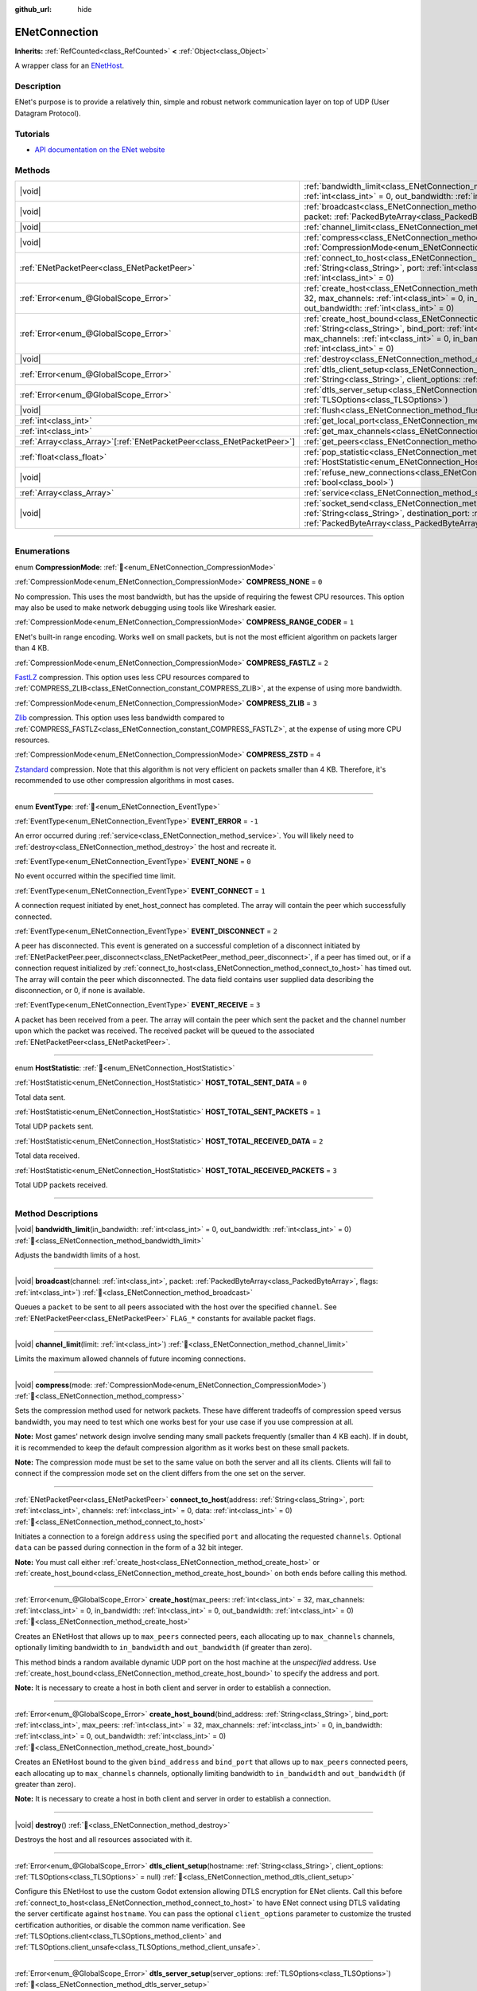 :github_url: hide

.. DO NOT EDIT THIS FILE!!!
.. Generated automatically from Redot engine sources.
.. Generator: https://github.com/Redot-Engine/redot-engine/tree/master/doc/tools/make_rst.py.
.. XML source: https://github.com/Redot-Engine/redot-engine/tree/master/modules/enet/doc_classes/ENetConnection.xml.

.. _class_ENetConnection:

ENetConnection
==============

**Inherits:** :ref:`RefCounted<class_RefCounted>` **<** :ref:`Object<class_Object>`

A wrapper class for an `ENetHost <http://enet.bespin.org/group__host.html>`__.

.. rst-class:: classref-introduction-group

Description
-----------

ENet's purpose is to provide a relatively thin, simple and robust network communication layer on top of UDP (User Datagram Protocol).

.. rst-class:: classref-introduction-group

Tutorials
---------

- `API documentation on the ENet website <http://enet.bespin.org/usergroup0.html>`__

.. rst-class:: classref-reftable-group

Methods
-------

.. table::
   :widths: auto

   +--------------------------------------------------------------------------+-------------------------------------------------------------------------------------------------------------------------------------------------------------------------------------------------------------------------------------------------------------------------------------------------------------------------------------+
   | |void|                                                                   | :ref:`bandwidth_limit<class_ENetConnection_method_bandwidth_limit>`\ (\ in_bandwidth\: :ref:`int<class_int>` = 0, out_bandwidth\: :ref:`int<class_int>` = 0\ )                                                                                                                                                                      |
   +--------------------------------------------------------------------------+-------------------------------------------------------------------------------------------------------------------------------------------------------------------------------------------------------------------------------------------------------------------------------------------------------------------------------------+
   | |void|                                                                   | :ref:`broadcast<class_ENetConnection_method_broadcast>`\ (\ channel\: :ref:`int<class_int>`, packet\: :ref:`PackedByteArray<class_PackedByteArray>`, flags\: :ref:`int<class_int>`\ )                                                                                                                                               |
   +--------------------------------------------------------------------------+-------------------------------------------------------------------------------------------------------------------------------------------------------------------------------------------------------------------------------------------------------------------------------------------------------------------------------------+
   | |void|                                                                   | :ref:`channel_limit<class_ENetConnection_method_channel_limit>`\ (\ limit\: :ref:`int<class_int>`\ )                                                                                                                                                                                                                                |
   +--------------------------------------------------------------------------+-------------------------------------------------------------------------------------------------------------------------------------------------------------------------------------------------------------------------------------------------------------------------------------------------------------------------------------+
   | |void|                                                                   | :ref:`compress<class_ENetConnection_method_compress>`\ (\ mode\: :ref:`CompressionMode<enum_ENetConnection_CompressionMode>`\ )                                                                                                                                                                                                     |
   +--------------------------------------------------------------------------+-------------------------------------------------------------------------------------------------------------------------------------------------------------------------------------------------------------------------------------------------------------------------------------------------------------------------------------+
   | :ref:`ENetPacketPeer<class_ENetPacketPeer>`                              | :ref:`connect_to_host<class_ENetConnection_method_connect_to_host>`\ (\ address\: :ref:`String<class_String>`, port\: :ref:`int<class_int>`, channels\: :ref:`int<class_int>` = 0, data\: :ref:`int<class_int>` = 0\ )                                                                                                              |
   +--------------------------------------------------------------------------+-------------------------------------------------------------------------------------------------------------------------------------------------------------------------------------------------------------------------------------------------------------------------------------------------------------------------------------+
   | :ref:`Error<enum_@GlobalScope_Error>`                                    | :ref:`create_host<class_ENetConnection_method_create_host>`\ (\ max_peers\: :ref:`int<class_int>` = 32, max_channels\: :ref:`int<class_int>` = 0, in_bandwidth\: :ref:`int<class_int>` = 0, out_bandwidth\: :ref:`int<class_int>` = 0\ )                                                                                            |
   +--------------------------------------------------------------------------+-------------------------------------------------------------------------------------------------------------------------------------------------------------------------------------------------------------------------------------------------------------------------------------------------------------------------------------+
   | :ref:`Error<enum_@GlobalScope_Error>`                                    | :ref:`create_host_bound<class_ENetConnection_method_create_host_bound>`\ (\ bind_address\: :ref:`String<class_String>`, bind_port\: :ref:`int<class_int>`, max_peers\: :ref:`int<class_int>` = 32, max_channels\: :ref:`int<class_int>` = 0, in_bandwidth\: :ref:`int<class_int>` = 0, out_bandwidth\: :ref:`int<class_int>` = 0\ ) |
   +--------------------------------------------------------------------------+-------------------------------------------------------------------------------------------------------------------------------------------------------------------------------------------------------------------------------------------------------------------------------------------------------------------------------------+
   | |void|                                                                   | :ref:`destroy<class_ENetConnection_method_destroy>`\ (\ )                                                                                                                                                                                                                                                                           |
   +--------------------------------------------------------------------------+-------------------------------------------------------------------------------------------------------------------------------------------------------------------------------------------------------------------------------------------------------------------------------------------------------------------------------------+
   | :ref:`Error<enum_@GlobalScope_Error>`                                    | :ref:`dtls_client_setup<class_ENetConnection_method_dtls_client_setup>`\ (\ hostname\: :ref:`String<class_String>`, client_options\: :ref:`TLSOptions<class_TLSOptions>` = null\ )                                                                                                                                                  |
   +--------------------------------------------------------------------------+-------------------------------------------------------------------------------------------------------------------------------------------------------------------------------------------------------------------------------------------------------------------------------------------------------------------------------------+
   | :ref:`Error<enum_@GlobalScope_Error>`                                    | :ref:`dtls_server_setup<class_ENetConnection_method_dtls_server_setup>`\ (\ server_options\: :ref:`TLSOptions<class_TLSOptions>`\ )                                                                                                                                                                                                 |
   +--------------------------------------------------------------------------+-------------------------------------------------------------------------------------------------------------------------------------------------------------------------------------------------------------------------------------------------------------------------------------------------------------------------------------+
   | |void|                                                                   | :ref:`flush<class_ENetConnection_method_flush>`\ (\ )                                                                                                                                                                                                                                                                               |
   +--------------------------------------------------------------------------+-------------------------------------------------------------------------------------------------------------------------------------------------------------------------------------------------------------------------------------------------------------------------------------------------------------------------------------+
   | :ref:`int<class_int>`                                                    | :ref:`get_local_port<class_ENetConnection_method_get_local_port>`\ (\ ) |const|                                                                                                                                                                                                                                                     |
   +--------------------------------------------------------------------------+-------------------------------------------------------------------------------------------------------------------------------------------------------------------------------------------------------------------------------------------------------------------------------------------------------------------------------------+
   | :ref:`int<class_int>`                                                    | :ref:`get_max_channels<class_ENetConnection_method_get_max_channels>`\ (\ ) |const|                                                                                                                                                                                                                                                 |
   +--------------------------------------------------------------------------+-------------------------------------------------------------------------------------------------------------------------------------------------------------------------------------------------------------------------------------------------------------------------------------------------------------------------------------+
   | :ref:`Array<class_Array>`\[:ref:`ENetPacketPeer<class_ENetPacketPeer>`\] | :ref:`get_peers<class_ENetConnection_method_get_peers>`\ (\ )                                                                                                                                                                                                                                                                       |
   +--------------------------------------------------------------------------+-------------------------------------------------------------------------------------------------------------------------------------------------------------------------------------------------------------------------------------------------------------------------------------------------------------------------------------+
   | :ref:`float<class_float>`                                                | :ref:`pop_statistic<class_ENetConnection_method_pop_statistic>`\ (\ statistic\: :ref:`HostStatistic<enum_ENetConnection_HostStatistic>`\ )                                                                                                                                                                                          |
   +--------------------------------------------------------------------------+-------------------------------------------------------------------------------------------------------------------------------------------------------------------------------------------------------------------------------------------------------------------------------------------------------------------------------------+
   | |void|                                                                   | :ref:`refuse_new_connections<class_ENetConnection_method_refuse_new_connections>`\ (\ refuse\: :ref:`bool<class_bool>`\ )                                                                                                                                                                                                           |
   +--------------------------------------------------------------------------+-------------------------------------------------------------------------------------------------------------------------------------------------------------------------------------------------------------------------------------------------------------------------------------------------------------------------------------+
   | :ref:`Array<class_Array>`                                                | :ref:`service<class_ENetConnection_method_service>`\ (\ timeout\: :ref:`int<class_int>` = 0\ )                                                                                                                                                                                                                                      |
   +--------------------------------------------------------------------------+-------------------------------------------------------------------------------------------------------------------------------------------------------------------------------------------------------------------------------------------------------------------------------------------------------------------------------------+
   | |void|                                                                   | :ref:`socket_send<class_ENetConnection_method_socket_send>`\ (\ destination_address\: :ref:`String<class_String>`, destination_port\: :ref:`int<class_int>`, packet\: :ref:`PackedByteArray<class_PackedByteArray>`\ )                                                                                                              |
   +--------------------------------------------------------------------------+-------------------------------------------------------------------------------------------------------------------------------------------------------------------------------------------------------------------------------------------------------------------------------------------------------------------------------------+

.. rst-class:: classref-section-separator

----

.. rst-class:: classref-descriptions-group

Enumerations
------------

.. _enum_ENetConnection_CompressionMode:

.. rst-class:: classref-enumeration

enum **CompressionMode**: :ref:`🔗<enum_ENetConnection_CompressionMode>`

.. _class_ENetConnection_constant_COMPRESS_NONE:

.. rst-class:: classref-enumeration-constant

:ref:`CompressionMode<enum_ENetConnection_CompressionMode>` **COMPRESS_NONE** = ``0``

No compression. This uses the most bandwidth, but has the upside of requiring the fewest CPU resources. This option may also be used to make network debugging using tools like Wireshark easier.

.. _class_ENetConnection_constant_COMPRESS_RANGE_CODER:

.. rst-class:: classref-enumeration-constant

:ref:`CompressionMode<enum_ENetConnection_CompressionMode>` **COMPRESS_RANGE_CODER** = ``1``

ENet's built-in range encoding. Works well on small packets, but is not the most efficient algorithm on packets larger than 4 KB.

.. _class_ENetConnection_constant_COMPRESS_FASTLZ:

.. rst-class:: classref-enumeration-constant

:ref:`CompressionMode<enum_ENetConnection_CompressionMode>` **COMPRESS_FASTLZ** = ``2``

`FastLZ <https://fastlz.org/>`__ compression. This option uses less CPU resources compared to :ref:`COMPRESS_ZLIB<class_ENetConnection_constant_COMPRESS_ZLIB>`, at the expense of using more bandwidth.

.. _class_ENetConnection_constant_COMPRESS_ZLIB:

.. rst-class:: classref-enumeration-constant

:ref:`CompressionMode<enum_ENetConnection_CompressionMode>` **COMPRESS_ZLIB** = ``3``

`Zlib <https://www.zlib.net/>`__ compression. This option uses less bandwidth compared to :ref:`COMPRESS_FASTLZ<class_ENetConnection_constant_COMPRESS_FASTLZ>`, at the expense of using more CPU resources.

.. _class_ENetConnection_constant_COMPRESS_ZSTD:

.. rst-class:: classref-enumeration-constant

:ref:`CompressionMode<enum_ENetConnection_CompressionMode>` **COMPRESS_ZSTD** = ``4``

`Zstandard <https://facebook.github.io/zstd/>`__ compression. Note that this algorithm is not very efficient on packets smaller than 4 KB. Therefore, it's recommended to use other compression algorithms in most cases.

.. rst-class:: classref-item-separator

----

.. _enum_ENetConnection_EventType:

.. rst-class:: classref-enumeration

enum **EventType**: :ref:`🔗<enum_ENetConnection_EventType>`

.. _class_ENetConnection_constant_EVENT_ERROR:

.. rst-class:: classref-enumeration-constant

:ref:`EventType<enum_ENetConnection_EventType>` **EVENT_ERROR** = ``-1``

An error occurred during :ref:`service<class_ENetConnection_method_service>`. You will likely need to :ref:`destroy<class_ENetConnection_method_destroy>` the host and recreate it.

.. _class_ENetConnection_constant_EVENT_NONE:

.. rst-class:: classref-enumeration-constant

:ref:`EventType<enum_ENetConnection_EventType>` **EVENT_NONE** = ``0``

No event occurred within the specified time limit.

.. _class_ENetConnection_constant_EVENT_CONNECT:

.. rst-class:: classref-enumeration-constant

:ref:`EventType<enum_ENetConnection_EventType>` **EVENT_CONNECT** = ``1``

A connection request initiated by enet_host_connect has completed. The array will contain the peer which successfully connected.

.. _class_ENetConnection_constant_EVENT_DISCONNECT:

.. rst-class:: classref-enumeration-constant

:ref:`EventType<enum_ENetConnection_EventType>` **EVENT_DISCONNECT** = ``2``

A peer has disconnected. This event is generated on a successful completion of a disconnect initiated by :ref:`ENetPacketPeer.peer_disconnect<class_ENetPacketPeer_method_peer_disconnect>`, if a peer has timed out, or if a connection request initialized by :ref:`connect_to_host<class_ENetConnection_method_connect_to_host>` has timed out. The array will contain the peer which disconnected. The data field contains user supplied data describing the disconnection, or 0, if none is available.

.. _class_ENetConnection_constant_EVENT_RECEIVE:

.. rst-class:: classref-enumeration-constant

:ref:`EventType<enum_ENetConnection_EventType>` **EVENT_RECEIVE** = ``3``

A packet has been received from a peer. The array will contain the peer which sent the packet and the channel number upon which the packet was received. The received packet will be queued to the associated :ref:`ENetPacketPeer<class_ENetPacketPeer>`.

.. rst-class:: classref-item-separator

----

.. _enum_ENetConnection_HostStatistic:

.. rst-class:: classref-enumeration

enum **HostStatistic**: :ref:`🔗<enum_ENetConnection_HostStatistic>`

.. _class_ENetConnection_constant_HOST_TOTAL_SENT_DATA:

.. rst-class:: classref-enumeration-constant

:ref:`HostStatistic<enum_ENetConnection_HostStatistic>` **HOST_TOTAL_SENT_DATA** = ``0``

Total data sent.

.. _class_ENetConnection_constant_HOST_TOTAL_SENT_PACKETS:

.. rst-class:: classref-enumeration-constant

:ref:`HostStatistic<enum_ENetConnection_HostStatistic>` **HOST_TOTAL_SENT_PACKETS** = ``1``

Total UDP packets sent.

.. _class_ENetConnection_constant_HOST_TOTAL_RECEIVED_DATA:

.. rst-class:: classref-enumeration-constant

:ref:`HostStatistic<enum_ENetConnection_HostStatistic>` **HOST_TOTAL_RECEIVED_DATA** = ``2``

Total data received.

.. _class_ENetConnection_constant_HOST_TOTAL_RECEIVED_PACKETS:

.. rst-class:: classref-enumeration-constant

:ref:`HostStatistic<enum_ENetConnection_HostStatistic>` **HOST_TOTAL_RECEIVED_PACKETS** = ``3``

Total UDP packets received.

.. rst-class:: classref-section-separator

----

.. rst-class:: classref-descriptions-group

Method Descriptions
-------------------

.. _class_ENetConnection_method_bandwidth_limit:

.. rst-class:: classref-method

|void| **bandwidth_limit**\ (\ in_bandwidth\: :ref:`int<class_int>` = 0, out_bandwidth\: :ref:`int<class_int>` = 0\ ) :ref:`🔗<class_ENetConnection_method_bandwidth_limit>`

Adjusts the bandwidth limits of a host.

.. rst-class:: classref-item-separator

----

.. _class_ENetConnection_method_broadcast:

.. rst-class:: classref-method

|void| **broadcast**\ (\ channel\: :ref:`int<class_int>`, packet\: :ref:`PackedByteArray<class_PackedByteArray>`, flags\: :ref:`int<class_int>`\ ) :ref:`🔗<class_ENetConnection_method_broadcast>`

Queues a ``packet`` to be sent to all peers associated with the host over the specified ``channel``. See :ref:`ENetPacketPeer<class_ENetPacketPeer>` ``FLAG_*`` constants for available packet flags.

.. rst-class:: classref-item-separator

----

.. _class_ENetConnection_method_channel_limit:

.. rst-class:: classref-method

|void| **channel_limit**\ (\ limit\: :ref:`int<class_int>`\ ) :ref:`🔗<class_ENetConnection_method_channel_limit>`

Limits the maximum allowed channels of future incoming connections.

.. rst-class:: classref-item-separator

----

.. _class_ENetConnection_method_compress:

.. rst-class:: classref-method

|void| **compress**\ (\ mode\: :ref:`CompressionMode<enum_ENetConnection_CompressionMode>`\ ) :ref:`🔗<class_ENetConnection_method_compress>`

Sets the compression method used for network packets. These have different tradeoffs of compression speed versus bandwidth, you may need to test which one works best for your use case if you use compression at all.

\ **Note:** Most games' network design involve sending many small packets frequently (smaller than 4 KB each). If in doubt, it is recommended to keep the default compression algorithm as it works best on these small packets.

\ **Note:** The compression mode must be set to the same value on both the server and all its clients. Clients will fail to connect if the compression mode set on the client differs from the one set on the server.

.. rst-class:: classref-item-separator

----

.. _class_ENetConnection_method_connect_to_host:

.. rst-class:: classref-method

:ref:`ENetPacketPeer<class_ENetPacketPeer>` **connect_to_host**\ (\ address\: :ref:`String<class_String>`, port\: :ref:`int<class_int>`, channels\: :ref:`int<class_int>` = 0, data\: :ref:`int<class_int>` = 0\ ) :ref:`🔗<class_ENetConnection_method_connect_to_host>`

Initiates a connection to a foreign ``address`` using the specified ``port`` and allocating the requested ``channels``. Optional ``data`` can be passed during connection in the form of a 32 bit integer.

\ **Note:** You must call either :ref:`create_host<class_ENetConnection_method_create_host>` or :ref:`create_host_bound<class_ENetConnection_method_create_host_bound>` on both ends before calling this method.

.. rst-class:: classref-item-separator

----

.. _class_ENetConnection_method_create_host:

.. rst-class:: classref-method

:ref:`Error<enum_@GlobalScope_Error>` **create_host**\ (\ max_peers\: :ref:`int<class_int>` = 32, max_channels\: :ref:`int<class_int>` = 0, in_bandwidth\: :ref:`int<class_int>` = 0, out_bandwidth\: :ref:`int<class_int>` = 0\ ) :ref:`🔗<class_ENetConnection_method_create_host>`

Creates an ENetHost that allows up to ``max_peers`` connected peers, each allocating up to ``max_channels`` channels, optionally limiting bandwidth to ``in_bandwidth`` and ``out_bandwidth`` (if greater than zero).

This method binds a random available dynamic UDP port on the host machine at the *unspecified* address. Use :ref:`create_host_bound<class_ENetConnection_method_create_host_bound>` to specify the address and port.

\ **Note:** It is necessary to create a host in both client and server in order to establish a connection.

.. rst-class:: classref-item-separator

----

.. _class_ENetConnection_method_create_host_bound:

.. rst-class:: classref-method

:ref:`Error<enum_@GlobalScope_Error>` **create_host_bound**\ (\ bind_address\: :ref:`String<class_String>`, bind_port\: :ref:`int<class_int>`, max_peers\: :ref:`int<class_int>` = 32, max_channels\: :ref:`int<class_int>` = 0, in_bandwidth\: :ref:`int<class_int>` = 0, out_bandwidth\: :ref:`int<class_int>` = 0\ ) :ref:`🔗<class_ENetConnection_method_create_host_bound>`

Creates an ENetHost bound to the given ``bind_address`` and ``bind_port`` that allows up to ``max_peers`` connected peers, each allocating up to ``max_channels`` channels, optionally limiting bandwidth to ``in_bandwidth`` and ``out_bandwidth`` (if greater than zero).

\ **Note:** It is necessary to create a host in both client and server in order to establish a connection.

.. rst-class:: classref-item-separator

----

.. _class_ENetConnection_method_destroy:

.. rst-class:: classref-method

|void| **destroy**\ (\ ) :ref:`🔗<class_ENetConnection_method_destroy>`

Destroys the host and all resources associated with it.

.. rst-class:: classref-item-separator

----

.. _class_ENetConnection_method_dtls_client_setup:

.. rst-class:: classref-method

:ref:`Error<enum_@GlobalScope_Error>` **dtls_client_setup**\ (\ hostname\: :ref:`String<class_String>`, client_options\: :ref:`TLSOptions<class_TLSOptions>` = null\ ) :ref:`🔗<class_ENetConnection_method_dtls_client_setup>`

Configure this ENetHost to use the custom Godot extension allowing DTLS encryption for ENet clients. Call this before :ref:`connect_to_host<class_ENetConnection_method_connect_to_host>` to have ENet connect using DTLS validating the server certificate against ``hostname``. You can pass the optional ``client_options`` parameter to customize the trusted certification authorities, or disable the common name verification. See :ref:`TLSOptions.client<class_TLSOptions_method_client>` and :ref:`TLSOptions.client_unsafe<class_TLSOptions_method_client_unsafe>`.

.. rst-class:: classref-item-separator

----

.. _class_ENetConnection_method_dtls_server_setup:

.. rst-class:: classref-method

:ref:`Error<enum_@GlobalScope_Error>` **dtls_server_setup**\ (\ server_options\: :ref:`TLSOptions<class_TLSOptions>`\ ) :ref:`🔗<class_ENetConnection_method_dtls_server_setup>`

Configure this ENetHost to use the custom Godot extension allowing DTLS encryption for ENet servers. Call this right after :ref:`create_host_bound<class_ENetConnection_method_create_host_bound>` to have ENet expect peers to connect using DTLS. See :ref:`TLSOptions.server<class_TLSOptions_method_server>`.

.. rst-class:: classref-item-separator

----

.. _class_ENetConnection_method_flush:

.. rst-class:: classref-method

|void| **flush**\ (\ ) :ref:`🔗<class_ENetConnection_method_flush>`

Sends any queued packets on the host specified to its designated peers.

.. rst-class:: classref-item-separator

----

.. _class_ENetConnection_method_get_local_port:

.. rst-class:: classref-method

:ref:`int<class_int>` **get_local_port**\ (\ ) |const| :ref:`🔗<class_ENetConnection_method_get_local_port>`

Returns the local port to which this peer is bound.

.. rst-class:: classref-item-separator

----

.. _class_ENetConnection_method_get_max_channels:

.. rst-class:: classref-method

:ref:`int<class_int>` **get_max_channels**\ (\ ) |const| :ref:`🔗<class_ENetConnection_method_get_max_channels>`

Returns the maximum number of channels allowed for connected peers.

.. rst-class:: classref-item-separator

----

.. _class_ENetConnection_method_get_peers:

.. rst-class:: classref-method

:ref:`Array<class_Array>`\[:ref:`ENetPacketPeer<class_ENetPacketPeer>`\] **get_peers**\ (\ ) :ref:`🔗<class_ENetConnection_method_get_peers>`

Returns the list of peers associated with this host.

\ **Note:** This list might include some peers that are not fully connected or are still being disconnected.

.. rst-class:: classref-item-separator

----

.. _class_ENetConnection_method_pop_statistic:

.. rst-class:: classref-method

:ref:`float<class_float>` **pop_statistic**\ (\ statistic\: :ref:`HostStatistic<enum_ENetConnection_HostStatistic>`\ ) :ref:`🔗<class_ENetConnection_method_pop_statistic>`

Returns and resets host statistics. See :ref:`HostStatistic<enum_ENetConnection_HostStatistic>` for more info.

.. rst-class:: classref-item-separator

----

.. _class_ENetConnection_method_refuse_new_connections:

.. rst-class:: classref-method

|void| **refuse_new_connections**\ (\ refuse\: :ref:`bool<class_bool>`\ ) :ref:`🔗<class_ENetConnection_method_refuse_new_connections>`

Configures the DTLS server to automatically drop new connections.

\ **Note:** This method is only relevant after calling :ref:`dtls_server_setup<class_ENetConnection_method_dtls_server_setup>`.

.. rst-class:: classref-item-separator

----

.. _class_ENetConnection_method_service:

.. rst-class:: classref-method

:ref:`Array<class_Array>` **service**\ (\ timeout\: :ref:`int<class_int>` = 0\ ) :ref:`🔗<class_ENetConnection_method_service>`

Waits for events on this connection and shuttles packets between the host and its peers, with the given ``timeout`` (in milliseconds). The returned :ref:`Array<class_Array>` will have 4 elements. An :ref:`EventType<enum_ENetConnection_EventType>`, the :ref:`ENetPacketPeer<class_ENetPacketPeer>` which generated the event, the event associated data (if any), the event associated channel (if any). If the generated event is :ref:`EVENT_RECEIVE<class_ENetConnection_constant_EVENT_RECEIVE>`, the received packet will be queued to the associated :ref:`ENetPacketPeer<class_ENetPacketPeer>`.

Call this function regularly to handle connections, disconnections, and to receive new packets.

\ **Note:** This method must be called on both ends involved in the event (sending and receiving hosts).

.. rst-class:: classref-item-separator

----

.. _class_ENetConnection_method_socket_send:

.. rst-class:: classref-method

|void| **socket_send**\ (\ destination_address\: :ref:`String<class_String>`, destination_port\: :ref:`int<class_int>`, packet\: :ref:`PackedByteArray<class_PackedByteArray>`\ ) :ref:`🔗<class_ENetConnection_method_socket_send>`

Sends a ``packet`` toward a destination from the address and port currently bound by this ENetConnection instance.

This is useful as it serves to establish entries in NAT routing tables on all devices between this bound instance and the public facing internet, allowing a prospective client's connection packets to be routed backward through the NAT device(s) between the public internet and this host.

This requires forward knowledge of a prospective client's address and communication port as seen by the public internet - after any NAT devices have handled their connection request. This information can be obtained by a `STUN <https://en.wikipedia.org/wiki/STUN>`__ service, and must be handed off to your host by an entity that is not the prospective client. This will never work for a client behind a Symmetric NAT due to the nature of the Symmetric NAT routing algorithm, as their IP and Port cannot be known beforehand.

.. |virtual| replace:: :abbr:`virtual (This method should typically be overridden by the user to have any effect.)`
.. |const| replace:: :abbr:`const (This method has no side effects. It doesn't modify any of the instance's member variables.)`
.. |vararg| replace:: :abbr:`vararg (This method accepts any number of arguments after the ones described here.)`
.. |constructor| replace:: :abbr:`constructor (This method is used to construct a type.)`
.. |static| replace:: :abbr:`static (This method doesn't need an instance to be called, so it can be called directly using the class name.)`
.. |operator| replace:: :abbr:`operator (This method describes a valid operator to use with this type as left-hand operand.)`
.. |bitfield| replace:: :abbr:`BitField (This value is an integer composed as a bitmask of the following flags.)`
.. |void| replace:: :abbr:`void (No return value.)`
